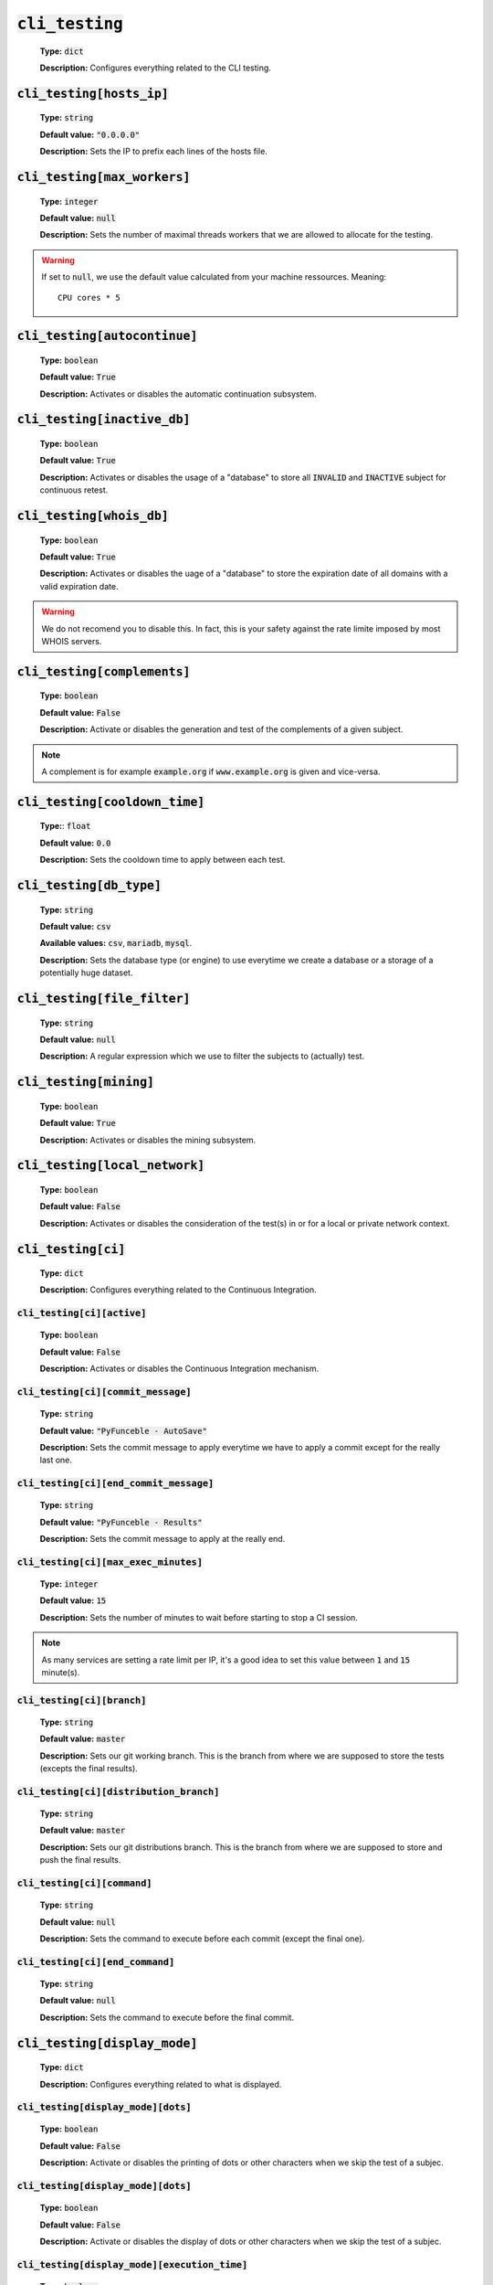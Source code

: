 :code:`cli_testing`
^^^^^^^^^^^^^^^^^^^^

    **Type:** :code:`dict`

    **Description:** Configures everything related to the CLI testing.

:code:`cli_testing[hosts_ip]`
"""""""""""""""""""""""""""""

    **Type:** :code:`string`

    **Default value:** :code:`"0.0.0.0"`

    **Description:** Sets the IP to prefix each lines of the hosts file.

:code:`cli_testing[max_workers]`
""""""""""""""""""""""""""""""""

    **Type:** :code:`integer`

    **Default value:** :code:`null`

    **Description:** Sets the number of maximal threads workers that we are
    allowed to allocate for the testing.

.. warning::
    If set to :code:`null`, we use the default value calculated from your
    machine ressources. Meaning:

    ::

        CPU cores * 5

:code:`cli_testing[autocontinue]`
"""""""""""""""""""""""""""""""""

    **Type:** :code:`boolean`

    **Default value:** :code:`True`

    **Description:** Activates or disables the automatic continuation subsystem.

:code:`cli_testing[inactive_db]`
""""""""""""""""""""""""""""""""

    **Type:** :code:`boolean`

    **Default value:** :code:`True`

    **Description:** Activates or disables the usage of a "database" to store
    all :code:`INVALID` and :code:`INACTIVE` subject for continuous retest.

:code:`cli_testing[whois_db]`
"""""""""""""""""""""""""""""

    **Type:** :code:`boolean`

    **Default value:** :code:`True`

    **Description:** Activates or disables the uage of a "database" to store
    the expiration date of all domains with a valid expiration date.

.. warning::
    We do not recomend you to disable this. In fact, this is your safety against
    the rate limite imposed by most WHOIS servers.

:code:`cli_testing[complements]`
""""""""""""""""""""""""""""""""

    **Type:** :code:`boolean`

    **Default value:** :code:`False`

    **Description:** Activate or disables the generation and test of the
    complements of a given subject.

.. note::
    A complement is for example :code:`example.org` if
    :code:`www.example.org` is given and vice-versa.


:code:`cli_testing[cooldown_time]`
""""""""""""""""""""""""""""""""""

    **Type:**: :code:`float`

    **Default value:** :code:`0.0`

    **Description:** Sets the cooldown time to apply between each test.

:code:`cli_testing[db_type]`
""""""""""""""""""""""""""""

    **Type:** :code:`string`

    **Default value:** :code:`csv`

    **Available values:** :code:`csv`, :code:`mariadb`, :code:`mysql`.

    **Description:** Sets the database type (or engine) to use everytime
    we create a database or a storage of a potentially huge dataset.

:code:`cli_testing[file_filter]`
""""""""""""""""""""""""""""""""

    **Type:** :code:`string`

    **Default value:** :code:`null`

    **Description:** A regular expression which we use to filter the subjects
    to (actually) test.

:code:`cli_testing[mining]`
"""""""""""""""""""""""""""

    **Type:** :code:`boolean`

    **Default value:** :code:`True`

    **Description:** Activates or disables the mining subsystem.

:code:`cli_testing[local_network]`
""""""""""""""""""""""""""""""""""

    **Type:** :code:`boolean`

    **Default value:** :code:`False`

    **Description:** Activates or disables the consideration of the test(s) in
    or for a local or private network context.

:code:`cli_testing[ci]`
"""""""""""""""""""""""

    **Type:** :code:`dict`

    **Description:** Configures everything related to the Continuous Integration.

:code:`cli_testing[ci][active]`
~~~~~~~~~~~~~~~~~~~~~~~~~~~~~~~

    **Type:** :code:`boolean`

    **Default value:** :code:`False`

    **Description:** Activates or disables the Continuous Integration mechanism.

:code:`cli_testing[ci][commit_message]`
~~~~~~~~~~~~~~~~~~~~~~~~~~~~~~~~~~~~~~~

    **Type:** :code:`string`

    **Default value:** :code:`"PyFunceble - AutoSave"`

    **Description:** Sets the commit message to apply everytime we have
    to apply a commit except for the really last one.

:code:`cli_testing[ci][end_commit_message]`
~~~~~~~~~~~~~~~~~~~~~~~~~~~~~~~~~~~~~~~~~~~

    **Type:** :code:`string`

    **Default value:** :code:`"PyFunceble - Results"`

    **Description:** Sets the commit message to apply at the really end.

:code:`cli_testing[ci][max_exec_minutes]`
~~~~~~~~~~~~~~~~~~~~~~~~~~~~~~~~~~~~~~~~~

    **Type:** :code:`integer`

    **Default value:** :code:`15`

    **Description:** Sets the number of minutes to wait before starting to
    stop a CI session.

.. note::
    As many services are setting a rate limit per IP, it's a good idea to set
    this value between :code:`1` and :code:`15` minute(s).

:code:`cli_testing[ci][branch]`
~~~~~~~~~~~~~~~~~~~~~~~~~~~~~~~

    **Type:** :code:`string`

    **Default value:** :code:`master`

    **Description:** Sets our git working branch. This is the branch from where
    we are supposed to store the tests (excepts the final results).

:code:`cli_testing[ci][distribution_branch]`
~~~~~~~~~~~~~~~~~~~~~~~~~~~~~~~~~~~~~~~~~~~~

    **Type:** :code:`string`

    **Default value:** :code:`master`

    **Description:** Sets our git distributions branch. This is the branch from
    where we are supposed to store and push the final results.

:code:`cli_testing[ci][command]`
~~~~~~~~~~~~~~~~~~~~~~~~~~~~~~~~

    **Type:** :code:`string`

    **Default value:** :code:`null`

    **Description:** Sets the command to execute before each commit
    (except the final one).

:code:`cli_testing[ci][end_command]`
~~~~~~~~~~~~~~~~~~~~~~~~~~~~~~~~~~~~

    **Type:** :code:`string`

    **Default value:** :code:`null`

    **Description:** Sets the command to execute before the final commit.

:code:`cli_testing[display_mode]`
"""""""""""""""""""""""""""""""""

    **Type:** :code:`dict`

    **Description:** Configures everything related to what is displayed.

:code:`cli_testing[display_mode][dots]`
~~~~~~~~~~~~~~~~~~~~~~~~~~~~~~~~~~~~~~~

    **Type:** :code:`boolean`

    **Default value:** :code:`False`

    **Description:** Activate or disables the printing of dots or other
    characters when we skip the test of a subjec.

:code:`cli_testing[display_mode][dots]`
~~~~~~~~~~~~~~~~~~~~~~~~~~~~~~~~~~~~~~~

    **Type:** :code:`boolean`

    **Default value:** :code:`False`

    **Description:** Activate or disables the display of dots or other
    characters when we skip the test of a subjec.

:code:`cli_testing[display_mode][execution_time]`
~~~~~~~~~~~~~~~~~~~~~~~~~~~~~~~~~~~~~~~~~~~~~~~~~

    **Type:** :code:`boolean`

    **Default value:** :code:`False`

    **Description:** Activates or disables the display of the execution time.

:code:`cli_testing[display_mode][percentage]`
~~~~~~~~~~~~~~~~~~~~~~~~~~~~~~~~~~~~~~~~~~~~~

    **Type:** :code:`boolean`

    **Default value:** :code:`True`

    **Description:** Activates or disables the display and generation of the
    percentage - file - of each status.


:code:`cli_testing[display_mode][quiet]`
~~~~~~~~~~~~~~~~~~~~~~~~~~~~~~~~~~~~~~~~

    **Type:** :code:`boolean`

    **Default value:** :code:`False`

    **Description:** Activates or disables the display of output to the
    terminal.

.. warning::
    If the the dots mode is activate, this option will still allow them to work.

:code:`cli_testing[display_mode][less]`
~~~~~~~~~~~~~~~~~~~~~~~~~~~~~~~~~~~~~~~

    **Type:** :code:`boolean`

    **Default value:** :code:`True`

    **Description:** Activates or disables the display of the minimal
    information in the table we print to stdout.

:code:`cli_testing[display_mode][all]`
~~~~~~~~~~~~~~~~~~~~~~~~~~~~~~~~~~~~~~

    **Type:** :code:`boolean`

    **Default value:** :code:`True`

    **Description:** Activates or disables the disply of the all
    information in the table we print to stdout.


:code:`cli_testing[display_mode][simple]`
~~~~~~~~~~~~~~~~~~~~~~~~~~~~~~~~~~~~~~~~~

    **Type:** :code:`boolean`

    **Default value:** :code:`False`

    **Description:** Activates or disables the simple output mode.

.. note::
    When this mode is active, the system will only return the result in the
    following format: :code:`example.org ACTIVE`.

:code:`cli_testing[testing_mode]`
"""""""""""""""""""""""""""""""""

    **Type:** :code:`dict`

    **Description:** Configures the testing mode to apply.

.. warning::
    Only one of those is take in consideration.

    Here is the priority / checking order:

    1. :code:`syntax`
    2. :code:`reputation`
    3. :code:`availability`

:code:`cli_testing[testing_mode][availability]`
~~~~~~~~~~~~~~~~~~~~~~~~~~~~~~~~~~~~~~~~~~~~~~~

    **Type:** :code:`boolean`

    **Default value:** :code:`True`

    **Description:** Activates or disables the availability checker.

.. note::
    This is the default mode.

:code:`cli_testing[testing_mode][syntax]`
~~~~~~~~~~~~~~~~~~~~~~~~~~~~~~~~~~~~~~~~~

    **Type:** :code:`boolean`

    **Default value:** :code:`True`

    **Description:** Activates or disables the syntax checker.

:code:`cli_testing[testing_mode][reputation]`
~~~~~~~~~~~~~~~~~~~~~~~~~~~~~~~~~~~~~~~~~~~~~

    **Type:** :code:`boolean`

    **Default value:** :code:`True`

    **Description:** Activates or disables the reputation checker.


:code:`cli_testing[days_between]`
"""""""""""""""""""""""""""""""""

    **Type:** :code:`dict`

    **Description:** Configures some days related events.

:code:`cli_testing[days_between][db_clean]`
~~~~~~~~~~~~~~~~~~~~~~~~~~~~~~~~~~~~~~~~~~~

    **Type:** :code:`integer`

    **Default value:** :code:`28`

    **Description:**  Sets the numbers of days since the introduction of a
    subject into the inactive dataset before it gets deleted.

.. warning::
    As of PyFunceble :code:`4.0.0` this is not actively implemented.

:code:`cli_testing[days_between][db_retest]`
~~~~~~~~~~~~~~~~~~~~~~~~~~~~~~~~~~~~~~~~~~~~

    **Type:** :code:`integer`

    **Default value:** :code:`28`

    **Description:**  Sets the numbers of days since the introduction of a
    subject into the inactive dataset before it gets retested.

:code:`cli_testing[sorting_mode]`
"""""""""""""""""""""""""""""""""

    **Type:** :code:`dict`

    **Description:** Configures the sorting mode to apply.

.. warning::
    Only one of those is take in consideration.

    Here is the priority / checking order:

    1. :code:`hierarchical`
    2. :code:`standard`

:code:`cli_testing[sorting_mode][hierarchical]`
~~~~~~~~~~~~~~~~~~~~~~~~~~~~~~~~~~~~~~~~~~~~~~~

    **Type:** :code:`boolean`

    **Default value:** :code:`False`

    **Description:** Activates or disables the sorting of the files content
    (output) in a hierarchical order.

:code:`cli_testing[sorting_mode][standard]`
~~~~~~~~~~~~~~~~~~~~~~~~~~~~~~~~~~~~~~~~~~~

    **Type:** :code:`boolean`

    **Default value:** :code:`False`

    **Description:** Activates or disables the sorting of the files content
    (output) in our standard order.


:code:`cli_testing[file_generation]`
""""""""""""""""""""""""""""""""""""

    **Type:** :code:`dict`

    **Description:** Configures everything related to the file generation.

:code:`cli_testing[file_generation][no_file]`
~~~~~~~~~~~~~~~~~~~~~~~~~~~~~~~~~~~~~~~~~~~~~

    **Type:** :code:`boolean`

    **Default value:** :code:`False`

    **Description:** Activates or disables the generation of any non-logs
    file(s).

:code:`cli_testing[file_generation][no_file]`
~~~~~~~~~~~~~~~~~~~~~~~~~~~~~~~~~~~~~~~~~~~~~

    **Type:** :code:`boolean`

    **Default value:** :code:`False`

    **Description:** Activates or disables the generation of any non-logs
    file(s).

:code:`cli_testing[file_generation][hosts]`
~~~~~~~~~~~~~~~~~~~~~~~~~~~~~~~~~~~~~~~~~~~

    **Type:** :code:`boolean`

    **Default value:** :code:`True`

    **Description:** Activates or disables the generation of the hosts file(s).

:code:`cli_testing[file_generation][plain]`
~~~~~~~~~~~~~~~~~~~~~~~~~~~~~~~~~~~~~~~~~~~

    **Type:** :code:`boolean`

    **Default value:** :code:`True`

    **Description:** Activates or disables the generation of the RAW file(s).
    What is meant is a list with only a list of subject (one per line).

:code:`cli_testing[file_generation][analytic]`
~~~~~~~~~~~~~~~~~~~~~~~~~~~~~~~~~~~~~~~~~~~~~~

    **Type:** :code:`boolean`

    **Default value:** :code:`True`

    **Description:** Activates or disables the generation of the analytic
    file(s).

:code:`cli_testing[file_generation][unified_results]`
~~~~~~~~~~~~~~~~~~~~~~~~~~~~~~~~~~~~~~~~~~~~~~~~~~~~~

    **Type:** :code:`boolean`

    **Default value:** :code:`False`

    **Description:** Activates or disables the generation of the unified results
    file instead of the splitted one.




